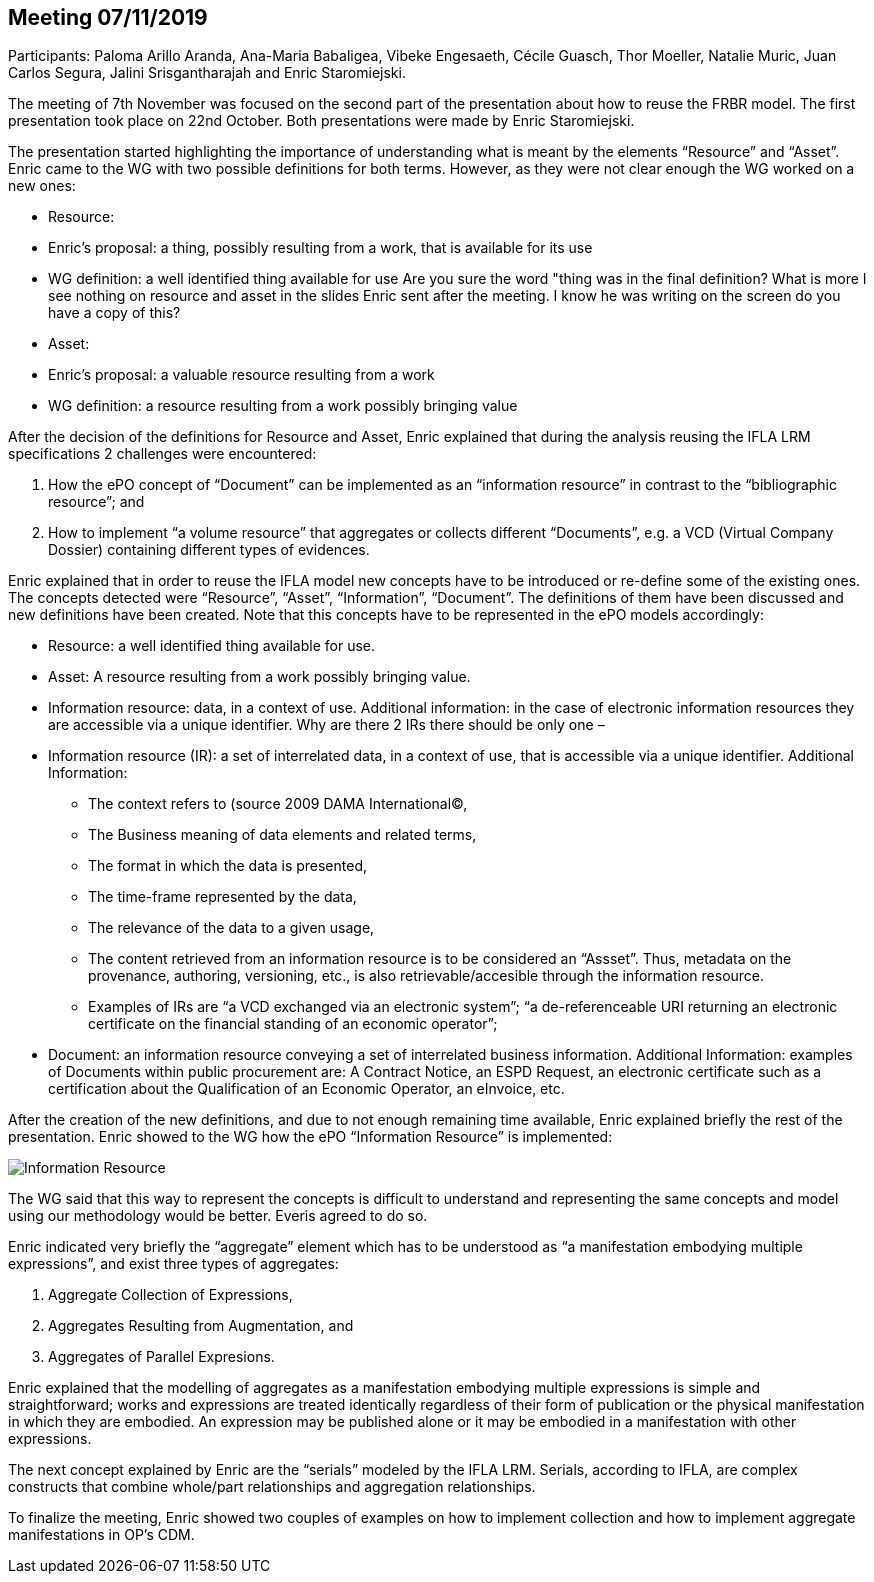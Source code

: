 == Meeting 07/11/2019

Participants: Paloma Arillo Aranda, Ana-Maria Babaligea, Vibeke Engesaeth, Cécile Guasch, Thor Moeller, Natalie Muric, Juan Carlos Segura, Jalini Srisgantharajah and Enric Staromiejski.

The meeting of 7th November was focused on the second part of the presentation about how to reuse the  FRBR model. The first presentation took place on 22nd October. Both presentations were made by Enric Staromiejski.

The presentation started highlighting the importance of understanding what is meant by the elements “Resource” and “Asset”. Enric came to the WG with two possible definitions for both terms. However, as they were not clear enough the WG worked on a new ones:

* Resource:
    * Enric’s proposal: a thing, possibly resulting from a work, that is available for its use
    * WG definition: a well identified thing available for use Are you sure the word "thing was in the final definition?  What is more I see nothing on resource and asset in the slides Enric sent after the meeting.  I know he was writing on the screen do you have a copy of this?
* Asset:
    * Enric’s proposal: a valuable resource resulting from a work
    * WG definition: a resource resulting from a work possibly bringing value

After the decision of the definitions for Resource and Asset, Enric explained that during the analysis reusing the IFLA LRM specifications 2 challenges were encountered:

1. How the ePO concept of “Document” can be implemented as an “information resource” in contrast  to the “bibliographic resource”; and
2. How to implement “a volume resource” that aggregates or collects different “Documents”, e.g. a VCD (Virtual Company Dossier) containing different types of evidences.

Enric explained that in order to reuse the IFLA model new concepts have to be introduced or re-define some of the existing ones. The concepts detected were “Resource”, “Asset”, “Information”, “Document”. The definitions of them have been discussed and new definitions have been created. Note that this concepts have to be represented in the ePO models accordingly:

* Resource: a well identified thing available for use.
* Asset: A resource resulting from a work possibly bringing value.
* Information resource: data, in a context of use. Additional information: in the case of electronic information resources they are accessible via a unique identifier.  Why are there 2 IRs there should be only one –
* Information resource (IR): a set of interrelated data, in a context of use, that is accessible via a unique identifier. Additional Information:
   ** The context refers to (source 2009 DAMA International©,
   ** The Business meaning of data elements and related terms,
   ** The format in which the data is presented,
   ** The time-frame represented by the data,
   ** The relevance of the data to a given usage,
   ** The content retrieved from an information resource is to be considered an “Assset”. Thus, metadata on the provenance, authoring, versioning, etc., is also retrievable/accesible through the information resource.
   ** Examples of IRs are “a VCD exchanged via an electronic system”; “a de-referenceable URI returning an electronic certificate on the financial standing of an economic operator”;
* Document: an information resource conveying a set of interrelated business information. Additional Information: examples of Documents within public procurement are: A Contract Notice, an ESPD Request, an electronic certificate such as a certification about the Qualification of an Economic Operator, an eInvoice, etc.

After the creation of the new definitions, and due to not enough remaining time available, Enric explained briefly the rest of the presentation.
Enric showed to the WG how the ePO “Information Resource” is implemented:

image::20191107.png[Information Resource]

The WG said that this way to represent the concepts is difficult to understand and representing the same concepts and model using our methodology would be better. Everis agreed to do so.

Enric indicated very briefly the “aggregate” element which has to be understood as “a manifestation embodying multiple expressions”, and exist three types of aggregates:

1.	Aggregate Collection of Expressions,
2.	Aggregates Resulting from Augmentation, and
3.	Aggregates of Parallel Expresions.

Enric explained that the modelling of aggregates as a manifestation embodying multiple expressions is simple and straightforward; works and expressions are treated identically regardless of their form of publication or the physical manifestation in which they are embodied. An expression may be published alone or it may be embodied in a manifestation with other expressions.

The next concept explained by Enric are the “serials” modeled by the IFLA LRM. Serials, according to IFLA, are complex constructs that combine whole/part relationships and aggregation relationships.

To finalize the meeting, Enric showed two couples of examples on how to implement collection and how to implement aggregate manifestations in OP’s CDM.